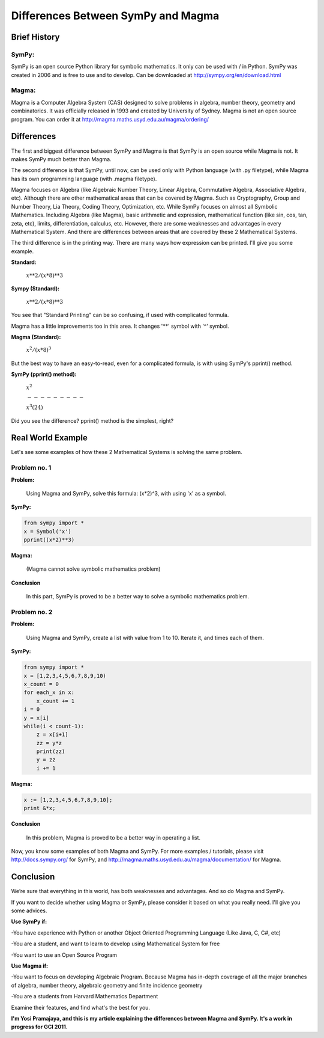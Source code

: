 Differences Between SymPy and Magma
===================================

Brief History
*************

SymPy:
++++++
SymPy is an open source Python library for symbolic mathematics. It only can be used with / in Python. SymPy was created in 2006 and is free to use and to develop. Can be downloaded at `http://sympy.org/en/download.html <http://sympy.org/en/download.html>`_

Magma:
++++++
Magma is a Computer Algebra System (CAS) designed to solve problems in algebra, number theory, geometry and combinatorics. It was officially released in 1993 and created by University of Sydney. Magma is not an open source program. You can order it at `http://magma.maths.usyd.edu.au/magma/ordering/ <http://magma.maths.usyd.edu.au/magma/ordering/>`_

Differences
***********
The first and biggest difference between SymPy and Magma is that SymPy is an open source while Magma is not. It makes SymPy much better than Magma.

The second difference is that SymPy, until now, can be used only with Python language (with .py filetype), while Magma has its own programming language (with .magma filetype).

Magma focuses on Algebra (like Algebraic Number Theory, Linear Algebra, Commutative Algebra, Associative Algebra, etc). Although there are other mathematical areas that can be covered by Magma. Such as Cryptography, Group and Number Theory, Lia Theory, Coding Theory, Optimization, etc. While SymPy focuses on almost all Symbolic Mathematics. Including Algebra (like Magma), basic arithmetic and expression, mathematical function (like sin, cos, tan, zeta, etc), limits, differentiation, calculus, etc. However, there are some weaknesses and advantages in every Mathematical System. And there are differences between areas that are covered by these 2 Mathematical Systems.

The third difference is in the printing way. There are many ways how expression can be printed. I'll give you some example.

**Standard:**

 :math:`x**2 / (x*8)**3`

**Sympy (Standard):**

 :math:`x**2 / (x*8)**3`

You see that "Standard Printing" can be so confusing, if used with complicated formula.

Magma has a little improvements too in this area. It changes '**' symbol with '^' symbol.

**Magma (Standard):**

 :math:`x^2 / (x*8)^3`

But the best way to have an easy-to-read, even for a complicated formula, is with using SymPy's pprint() method.

**SymPy (pprint() method):**

 :math:`x^2`

 :math:`---------`

 :math:`x^3(24)`

Did you see the difference? pprint() method is the simplest, right?

Real World Example
******************

Let's see some examples of how these 2 Mathematical Systems is solving the same problem.

Problem no. 1
+++++++++++++

**Problem:**

 Using Magma and SymPy, solve this formula: (x*2)^3, with using 'x' as a symbol.

**SymPy:**

.. code:: Python

 from sympy import *
 x = Symbol('x')
 pprint((x*2)**3)

**Magma:**

 (Magma cannot solve symbolic mathematics problem)

**Conclusion**

 In this part, SymPy is proved to be a better way to solve a symbolic mathematics problem.

Problem no. 2
+++++++++++++

**Problem:**

 Using Magma and SymPy, create a list with value from 1 to 10. Iterate it, and times each of them.

**SymPy:**

.. code:: Python

 from sympy import *
 x = [1,2,3,4,5,6,7,8,9,10)
 x_count = 0
 for each_x in x:
     x_count += 1
 i = 0
 y = x[i]
 while(i < count-1):
     z = x[i+1]
     zz = y*z
     print(zz)
     y = zz
     i += 1

**Magma:**

.. code:: Python

 x := [1,2,3,4,5,6,7,8,9,10];
 print &*x;

**Conclusion**

 In this problem, Magma is proved to be a better way in operating a list.


Now, you know some examples of both Magma and SymPy. For more examples / tutorials, please visit `http://docs.sympy.org/ <http://docs.sympy.org/>`_ for SymPy, and `http://magma.maths.usyd.edu.au/magma/documentation/ <http://magma.maths.usyd.edu.au/magma/documentation/>`_ for Magma.


Conclusion
**********
We’re sure that everything in this world, has both weaknesses and advantages. And so do Magma and SymPy.

If you want to decide whether using Magma or SymPy, please consider it based on what you really need. I'll give you some advices.

**Use SymPy if:**

-You have experience with Python or another Object Oriented Programming Language (Like Java, C, C#, etc)

-You are a student, and want to learn to develop using Mathematical System for free

-You want to use an Open Source Program


**Use Magma if:**

-You want to focus on developing Algebraic Program. Because Magma has in-depth coverage of all the major branches of algebra, number theory, algebraic geometry and finite incidence geometry

-You are a students from Harvard Mathematics Department

Examine their features, and find what's the best for you.


**I'm Yosi Pramajaya, and this is my article explaining the differences between Magma and SymPy. It's a work in progress for GCI 2011.**




